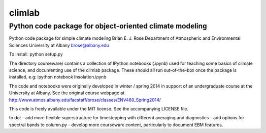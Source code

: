================
climlab
================
----------
 Python code package for object-oriented climate modeling
----------

Python code package for simple climate modeling
Brian E. J. Rose
Department of Atmospheric and Environmental Sciences
University at Albany
brose@albany.edu

To install:
python setup.py

The directory courseware/ contains a collection of IPython notebooks (.ipynb)
used for teaching some basics of climate science, 
and documenting use of the climlab package.
These should all run out-of-the-box once the package is installed, e.g:
ipython notebook Insolation.ipynb

The code and notebooks were originally developed in winter / spring 2014
in support of an undergraduate course at the University at Albany.
See the original course webpage at
http://www.atmos.albany.edu/facstaff/brose/classes/ENV480_Spring2014/

This code is freely available under the MIT license.
See the accompanying LICENSE file.

to do:
- add more flexible superstructure for timestepping with different averaging and diagnostics
- add options for spectral bands to column.py
- develop more courseware content, particularly to document EBM features.
